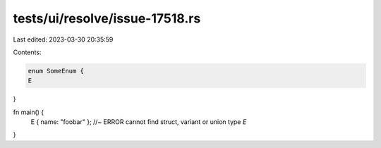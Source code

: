 tests/ui/resolve/issue-17518.rs
===============================

Last edited: 2023-03-30 20:35:59

Contents:

.. code-block:: rs

    enum SomeEnum {
    E
}

fn main() {
    E { name: "foobar" }; //~ ERROR cannot find struct, variant or union type `E`
}


